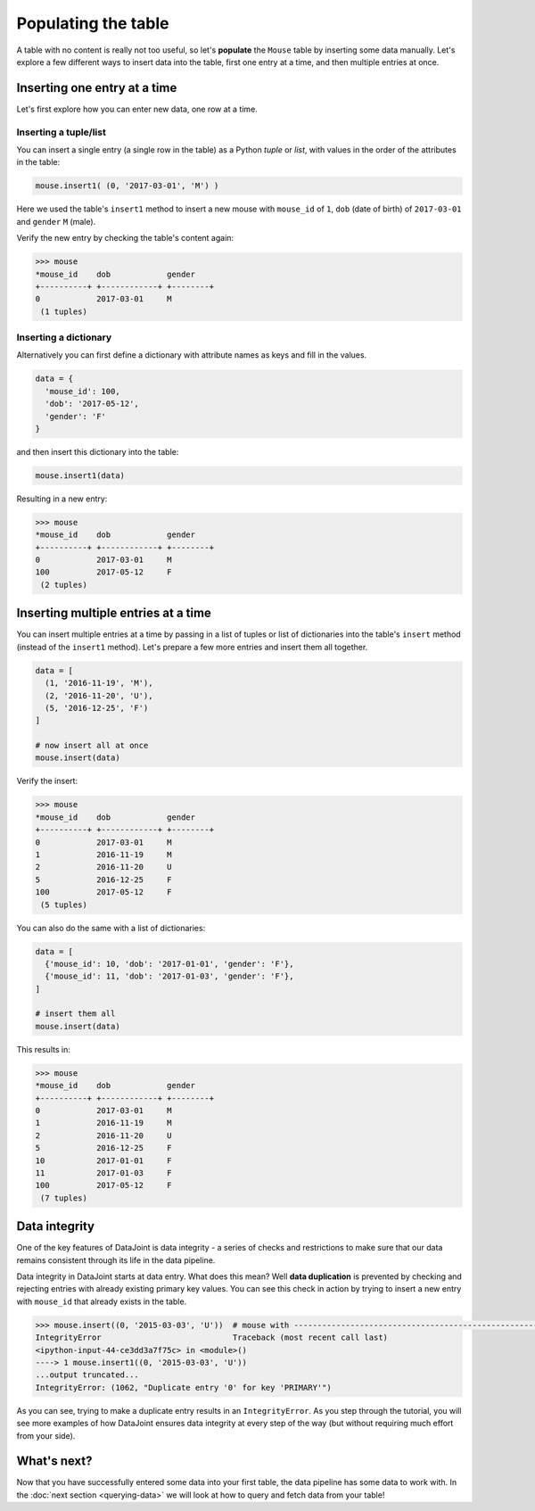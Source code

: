 Populating the table
====================

A table with no content is really not too useful, so let's **populate** the ``Mouse`` table by inserting some data
manually. Let's explore a few different ways to insert data into the table, first one entry at a time,
and then multiple entries at once.

Inserting one entry at a time
-----------------------------

Let's first explore how you can enter new data, one row at a time.

Inserting a tuple/list
^^^^^^^^^^^^^^^^^^^^^^

You can insert a single entry (a single row in the table) as a Python *tuple* or *list*, with values in the order
of the attributes in the table:

.. code-block:: python

  mouse.insert1( (0, '2017-03-01', 'M') )

Here we used the table's ``insert1`` method to insert a new mouse with ``mouse_id`` of ``1``, ``dob``
(date of birth) of ``2017-03-01`` and ``gender`` ``M`` (male).

Verify the new entry by checking the table's content again:

.. code-block:: python

  >>> mouse
  *mouse_id    dob            gender
  +----------+ +------------+ +--------+
  0            2017-03-01     M
   (1 tuples)

Inserting a dictionary
^^^^^^^^^^^^^^^^^^^^^^

Alternatively you can first define a dictionary with attribute names as keys and fill in the values.

.. code-block:: python
  
  data = {
    'mouse_id': 100,
    'dob': '2017-05-12',
    'gender': 'F'
  }

and then insert this dictionary into the table:

.. code-block:: python

  mouse.insert1(data)

Resulting in a new entry:

.. code-block:: python

  >>> mouse
  *mouse_id    dob            gender
  +----------+ +------------+ +--------+
  0            2017-03-01     M
  100          2017-05-12     F
   (2 tuples)

Inserting multiple entries at a time
------------------------------------

You can insert multiple entries at a time by passing in a list of tuples or list of dictionaries into the
table's ``insert`` method (instead of the ``insert1`` method). Let's prepare a few more entries
and insert them all together.

.. code-block:: python

  data = [
    (1, '2016-11-19', 'M'),
    (2, '2016-11-20', 'U'),
    (5, '2016-12-25', 'F')
  ]

  # now insert all at once
  mouse.insert(data)

Verify the insert:

.. code-block:: python

  >>> mouse
  *mouse_id    dob            gender
  +----------+ +------------+ +--------+
  0            2017-03-01     M
  1            2016-11-19     M
  2            2016-11-20     U
  5            2016-12-25     F
  100          2017-05-12     F
   (5 tuples)

You can also do the same with a list of dictionaries:

.. code-block:: python

  data = [
    {'mouse_id': 10, 'dob': '2017-01-01', 'gender': 'F'},
    {'mouse_id': 11, 'dob': '2017-01-03', 'gender': 'F'},
  ]
  
  # insert them all
  mouse.insert(data)

This results in:

.. code-block:: python

  >>> mouse
  *mouse_id    dob            gender
  +----------+ +------------+ +--------+
  0            2017-03-01     M
  1            2016-11-19     M
  2            2016-11-20     U
  5            2016-12-25     F
  10           2017-01-01     F
  11           2017-01-03     F
  100          2017-05-12     F
   (7 tuples)

.. _duplicate-entry:

Data integrity
--------------
One of the key features of DataJoint is data integrity - a series of checks and restrictions to make sure that
our data remains consistent through its life in the data pipeline. 

Data integrity in DataJoint starts at data
entry. What does this mean? Well **data duplication** is prevented by checking and rejecting entries with already existing primary
key values. You can see this check in action by trying to insert a new entry with ``mouse_id`` that already exists
in the table.

.. code-block:: python

  >>> mouse.insert((0, '2015-03-03', 'U'))  # mouse with ---------------------------------------------------------------------------
  IntegrityError                            Traceback (most recent call last)
  <ipython-input-44-ce3dd3a7f75c> in <module>()
  ----> 1 mouse.insert1((0, '2015-03-03', 'U'))
  ...output truncated...
  IntegrityError: (1062, "Duplicate entry '0' for key 'PRIMARY'")

As you can see, trying to make a duplicate entry results in an ``IntegrityError``. As you step through the tutorial,
you will see more examples of how DataJoint ensures data integrity at every step of the way (but without
requiring much effort from your side).

What's next?
------------
Now that you have successfully entered some data into your first table, the data pipeline has some data to work
with. In the :doc:`next section <querying-data>` we will look at how to query and fetch data from your table!
